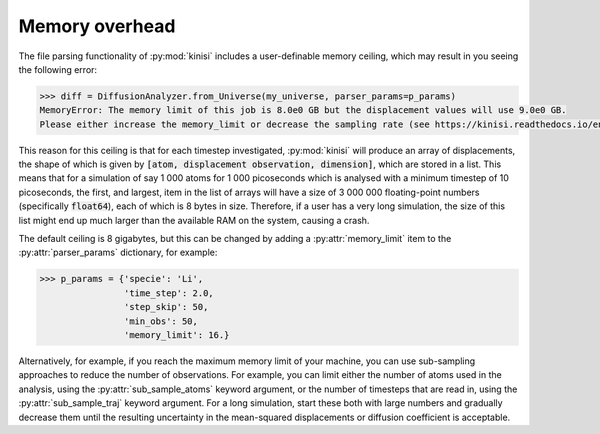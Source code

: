 Memory overhead
===============

The file parsing functionality of :py:mod:`kinisi` includes a user-definable memory ceiling, which may result in you seeing the following error:

.. code-block:: python

    >>> diff = DiffusionAnalyzer.from_Universe(my_universe, parser_params=p_params)
    MemoryError: The memory limit of this job is 8.0e0 GB but the displacement values will use 9.0e0 GB. 
    Please either increase the memory_limit or decrease the sampling rate (see https://kinisi.readthedocs.io/en/latest/memory_limit.html).

This reason for this ceiling is that for each timestep investigated, :py:mod:`kinisi` will produce an array of displacements, the shape of which is given by :code:`[atom, displacement observation, dimension]`, which are stored in a list.
This means that for a simulation of say 1 000 atoms for 1 000 picoseconds which is analysed with a minimum timestep of 10 picoseconds, the first, and largest, item in the list of arrays will have a size of 3 000 000 floating-point numbers (specifically :code:`float64`), each of which is 8 bytes in size.
Therefore, if a user has a very long simulation, the size of this list might end up much larger than the available RAM on the system, causing a crash. 

The default ceiling is 8 gigabytes, but this can be changed by adding a :py:attr:`memory_limit` item to the :py:attr:`parser_params` dictionary, for example: 

.. code-block:: python

    >>> p_params = {'specie': 'Li',
                    'time_step': 2.0,
                    'step_skip': 50,
                    'min_obs': 50, 
                    'memory_limit': 16.}

Alternatively, for example, if you reach the maximum memory limit of your machine, you can use sub-sampling approaches to reduce the number of observations. 
For example, you can limit either the number of atoms used in the analysis, using the :py:attr:`sub_sample_atoms` keyword argument, or the number of timesteps that are read in, using the :py:attr:`sub_sample_traj` keyword argument.
For a long simulation, start these both with large numbers and gradually decrease them until the resulting uncertainty in the mean-squared displacements or diffusion coefficient is acceptable. 